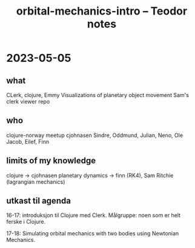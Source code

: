 #+title: orbital-mechanics-intro -- Teodor notes

* 2023-05-05
** what
CLerk, clojure, Emmy
Visualizations of planetary object movement
Sam's clerk viewer repo
** who
clojure-norway meetup
cjohnasen
Sindre, Oddmund, Julian, Neno, Ole Jacob, Eilef, Finn
** limits of my knowledge
clojure -> cjohnasen
planetary dynamics -> finn (RK4), Sam Ritchie (lagrangian mechanics)
** utkast til agenda
16-17: introduksjon til Clojure med Clerk.
Målgruppe: noen som er helt ferske i Clojure.

17-18: Simulating orbital mechanics with two bodies using Newtonian Mechanics.
